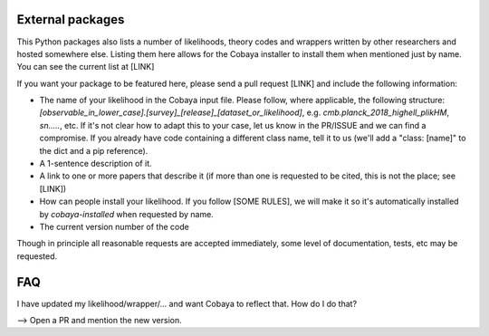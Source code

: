 

External packages
-----------------

This Python packages also lists a number of likelihoods, theory codes and wrappers written by other researchers and hosted somewhere else. Listing them here allows for the Cobaya installer to install them when mentioned just by name. You can see the current list at [LINK]

If you want your package to be featured here, please send a pull request [LINK] and include the following information:

- The name of your likelihood in the Cobaya input file. Please follow, where applicable, the following structure: `[observable_in_lower_case].[survey]_[release]_[dataset_or_likelihood]`, e.g. `cmb.planck_2018_highell_plikHM`, `sn.....`, etc. If it's not clear how to adapt this to your case, let us know in the PR/ISSUE and we can find a compromise. If you already have code containing a different class name, tell it to us (we'll add a "class: [name]" to the dict and a pip reference).

- A 1-sentence description of it.

- A link to one or more papers that describe it (if more than one is requested to be cited, this is not the place; see [LINK])

- How can people install your likelihood. If you follow [SOME RULES], we will make it so it's automatically installed by `cobaya-installed` when requested by name. 

- The current version number of the code

Though in principle all reasonable requests are accepted immediately, some level of documentation, tests, etc may be requested.


FAQ
---

I have updated my likelihood/wrapper/... and want Cobaya to reflect that. How do I do that?

--> Open a PR and mention the new version.
